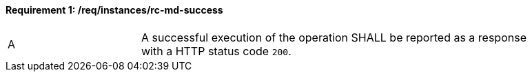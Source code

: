 [[req_instances_rc-md-success]]
==== *Requirement {counter:req-id}: /req/instances/rc-md-success* 
[width="90%",cols="2,6a"]
|===
^|A |A successful execution of the operation SHALL be reported as a response with a HTTP status code `200`.
|===
